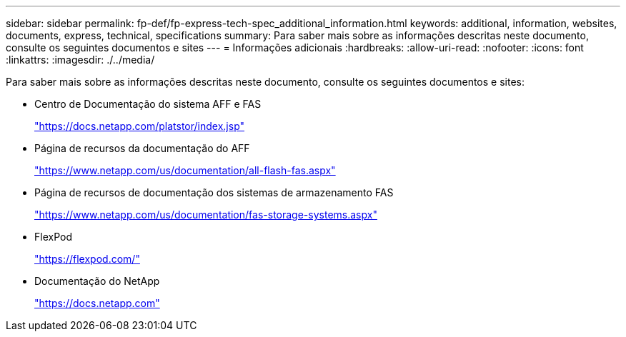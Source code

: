 ---
sidebar: sidebar 
permalink: fp-def/fp-express-tech-spec_additional_information.html 
keywords: additional, information, websites, documents, express, technical, specifications 
summary: Para saber mais sobre as informações descritas neste documento, consulte os seguintes documentos e sites 
---
= Informações adicionais
:hardbreaks:
:allow-uri-read: 
:nofooter: 
:icons: font
:linkattrs: 
:imagesdir: ./../media/


[role="lead"]
Para saber mais sobre as informações descritas neste documento, consulte os seguintes documentos e sites:

* Centro de Documentação do sistema AFF e FAS
+
https://docs.netapp.com/platstor/index.jsp["https://docs.netapp.com/platstor/index.jsp"^]

* Página de recursos da documentação do AFF
+
https://www.netapp.com/us/documentation/all-flash-fas.aspx["https://www.netapp.com/us/documentation/all-flash-fas.aspx"^]

* Página de recursos de documentação dos sistemas de armazenamento FAS
+
https://www.netapp.com/us/documentation/fas-storage-systems.aspx["https://www.netapp.com/us/documentation/fas-storage-systems.aspx"^]

* FlexPod
+
https://flexpod.com/["https://flexpod.com/"^]

* Documentação do NetApp
+
https://docs.netapp.com["https://docs.netapp.com"^]


